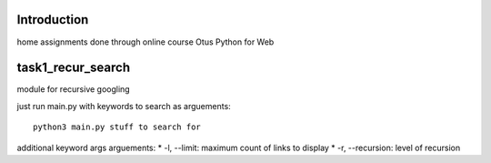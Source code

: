Introduction
^^^^^^^^^^^^^^^^^^^^^^^^^
home assignments done through online course Otus Python for Web

task1_recur_search
^^^^^^^^^^^^^^^^^^^^^^^^^
module for recursive googling

just run main.py with keywords to search as arguements: ::

    python3 main.py stuff to search for

additional keyword args arguements:
* -l, --limit: maximum count of links to display
* -r, --recursion: level of recursion
